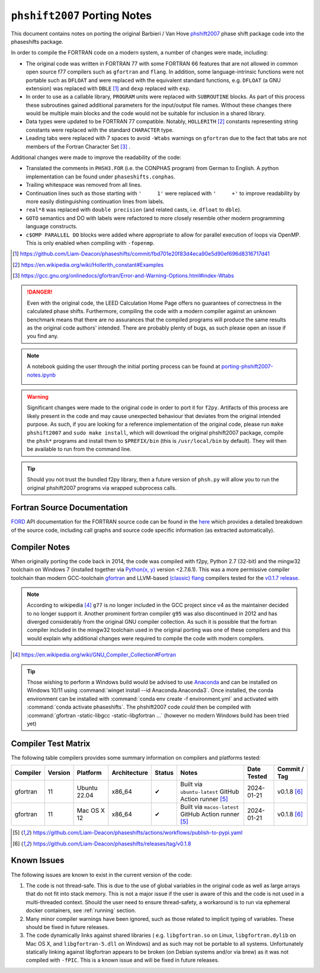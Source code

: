 .. _PortingNotes:

==============================
``phshift2007`` Porting  Notes
==============================

This document contains notes on porting the original Barbieri / Van Hove
`phshift2007 <https://www.icts.hkbu.edu.hk/VanHove_files/leed/phshift2007.zip>`_
phase shift package code into the phaseshifts package.

In order to compile the FORTRAN code on a modern system, a number of changes were
made, including:

* The original code was written in FORTRAN 77 with some FORTRAN 66 features
  that are not allowed in common open source f77 compilers such as ``gfortran`` and ``flang``.
  In addition, some language-intrinsic functions were not portable such as ``DFLOAT``
  and were replaced with the equivalent standard functions, e.g. ``DFLOAT``
  (a GNU extension) was replaced with ``DBLE`` [1]_ and ``dexp`` replaced with ``exp``.
* In order to use as a callable library, ``PROGRAM`` units were replaced with ``SUBROUTINE``
  blocks. As part of this process these subroutines gained additional parameters for the input/output
  file names. Without these changes there would be multiple main blocks and the code would not be
  suitable for inclusion in a shared library.
* Data types were updated to be FORTRAN 77 compatible. Notably, ``HOLLERITH`` [2]_ constants
  representing string constants were replaced with the standard ``CHARACTER`` type.
* Leading tabs were replaced with 7 spaces to avoid ``-Wtabs`` warnings on ``gfortran`` due to the
  fact that tabs are not members of the Fortran Character Set [3]_ .

Additional changes were made to improve the readability of the code:

* Translated the comments in ``PHSH3.FOR`` (i.e. the CONPHAS program) from German to English.
  A python implementation can be found under ``phaseshifts.conphas``.
* Trailing whitespace was removed from all lines.
* Continuation lines such as those starting with ``'     1'`` were replaced with ``'     +'`` to
  improve readability by more easily distinguishing continuation lines from labels.
* ``real*8`` was replaced with ``double precision`` (and related casts, i.e. ``dfloat`` to ``dble``).
* ``GOTO`` semantics and DO with labels were refactored to more closely resemble other modern
  programming language constructs.
* ``c$OMP PARALLEL DO`` blocks were added where appropriate to allow for parallel execution of
  loops via OpenMP. This is only enabled when compiling with ``-fopenmp``.

.. [1] https://github.com/Liam-Deacon/phaseshifts/commit/fbd701e20f83d4eca90e5d90ef696d8316717d41
.. [2] https://en.wikipedia.org/wiki/Hollerith_constant#Examples
.. [3] https://gcc.gnu.org/onlinedocs/gfortran/Error-and-Warning-Options.html#index-Wtabs

.. danger::

    Even with the original code, the LEED Calculation Home Page offers no guarantees of correctness
    in the calculated phase shifts. Furthermore, compiling the code with a modern compiler
    against an unknown benchmark means that there are no assurances that the compiled programs
    will produce the same results as the original code authors' intended. There are probably plenty
    of bugs, as such please open an issue if you find any.

.. note::

    A notebook guiding the user through the initial porting process can be found at
    `porting-phshift2007-notes.ipynb <https://github.com/Liam-Deacon/phaseshifts/blob/master/porting-phshift2007-notes.ipynb>`_

    .. image:: https://mybinder.org/badge_logo.svg
     :target: https://mybinder.org/v2/gh/Liam-Deacon/phaseshifts/HEAD?labpath=porting-phshift2007-notes.ipynb

.. warning::

    Significant changes were made to the original code in order to port it for ``f2py``.
    Artifacts of this process are likely present in the code and may cause unexpected
    behaviour that deviates from the original intended purpose. As such, if you are
    looking for a reference implementation of the original code, please run
    ``make phshift2007`` and ``sudo make install``, which will download the original
    phshift2007 package, compile the ``phsh*`` programs and install them to ``$PREFIX/bin``
    (this is ``/usr/local/bin`` by default). They will then be available to run from the
    command line.

.. tip::

    Should you not trust the bundled f2py library, then a future version of ``phsh.py``
    will allow you to run the original phshift2007 programs via wrapped subprocess calls.

Fortran Source Documentation
----------------------------

`FORD <https://github.com/Fortran-FOSS-Programmers/ford>`_ API documentation for the FORTRAN
source code can be found in the `here <ford/phaseshifts/index.html>`_ which provides
a detailed breakdown of the source code, including call graphs and source code specific
information (as extracted automatically).

Compiler Notes
--------------

When originally porting the code back in 2014, the code was compiled with f2py,
Python 2.7 (32-bit) and the mingw32 toolchain on Windows 7 (installed together
via `Python(x, y) <https://python-xy.github.io/>`_ version <2.7.6.1). This was
a more permissive compiler toolchain than modern GCC-toolchain `gfortran <https://gcc.gnu.org/fortran/>`_
and LLVM-based `(classic) flang <https://github.com/flang-compiler/flang>`_ compilers tested
for the `v0.1.7 release <https://github.com/Liam-Deacon/phaseshifts/releases/tag/v0.1.7>`_.

.. note::

    According to wikipedia [4]_ ``g77`` is no longer included in the GCC project since v4
    as the maintainer decided to no longer support it. Another prominent fortran compiler ``g95``
    was also discontinued in 2012 and has diverged considerably from the original GNU compiler
    collection. As such it is possible that the fortran compiler included in the mingw32 toolchain
    used in the original porting was one of these compilers and this would explain why additional
    changes were required to compile the code with modern compilers.

.. [4] https://en.wikipedia.org/wiki/GNU_Compiler_Collection#Fortran

.. tip::

    Those wishing to perform a Windows build would be advised to use `Anaconda <https://www.anaconda.com/>`_
    and can be installed on Windows 10/11 using :command:`winget install --id Anaconda.Anaconda3`.
    Once installed, the conda environment can be installed with :command:`conda env create -f environment.yml`
    and activated with :command:`conda activate phaseshifts`. The phshift2007 code `could` then be compiled with
    :command:`gfortran -static-libgcc -static-libgfortran ...` (however no modern Windows build has been tried yet)


Compiler Test Matrix
--------------------

The following table compilers provides some summary information on compilers and platforms tested:

+------------------+--------+----------------+--------------+--------+---------------------------------------------------------+--------------+--------------+
| Compiler         | Version| Platform       | Architecture | Status | Notes                                                   | Date Tested  | Commit / Tag |
+==================+========+================+==============+========+=========================================================+==============+==============+
| gfortran         | 11     | Ubuntu 22.04   | x86_64       | ✔      | Built via ``ubuntu-latest`` GitHub Action runner [5]_   | 2024-01-21   | v0.1.8 [6]_  |
+------------------+--------+----------------+--------------+--------+---------------------------------------------------------+--------------+--------------+
| gfortran         | 11     | Mac OS X 12    | x86_64       | ✔      | Built via ``macos-latest`` GitHub Action runner [5]_    | 2024-01-21   | v0.1.8 [6]_  |
+------------------+--------+----------------+--------------+--------+---------------------------------------------------------+--------------+--------------+

.. [5] https://github.com/Liam-Deacon/phaseshifts/actions/workflows/publish-to-pypi.yaml
.. [6] https://github.com/Liam-Deacon/phaseshifts/releases/tag/v0.1.8

Known Issues
------------

The following issues are known to exist in the current version of the code:

1. The code is not thread-safe. This is due to the use of global variables
   in the original code as well as large arrays that do not fit into stack memory.
   This is not a major issue if the user is aware of this and the code is not
   used in a multi-threaded context. Should the user need to ensure thread-safety,
   a workaround is to run via ephemeral docker containers, see :ref:`running` section.
2. Many minor compiler warnings have been ignored, such as those related to
   implicit typing of variables. These should be fixed in future releases.
3. The code dynamically links against shared libraries (
   e.g. ``libgfortran.so`` on Linux, ``libgfortran.dylib`` on Mac OS X, and
   ``libgfortran-5.dll`` on Windows) and as such may not be portable to all systems.
   Unfortunately statically linking against libgfortran appears to be broken
   (on Debian systems and/or via brew) as it was not compiled with ``-fPIC``.
   This is a known issue and will be fixed in future releases.